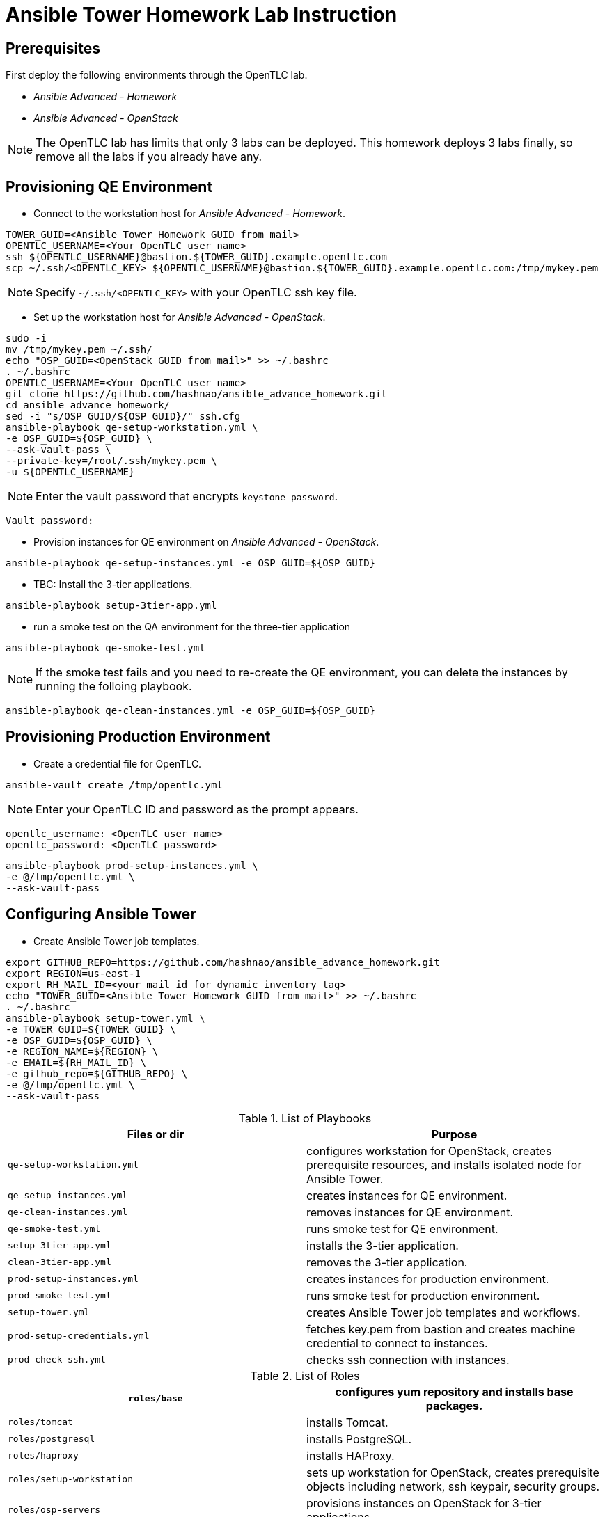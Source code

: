 = Ansible Tower Homework Lab Instruction

== Prerequisites

First deploy the following environments through the OpenTLC lab.

* _Ansible Advanced - Homework_
* _Ansible Advanced - OpenStack_

NOTE: The OpenTLC lab has limits that only 3 labs can be deployed.
This homework deploys 3 labs finally, so remove all the labs if you already have any.


== Provisioning QE Environment

* Connect to the workstation host for _Ansible Advanced - Homework_.

[source,text]
----
TOWER_GUID=<Ansible Tower Homework GUID from mail>
OPENTLC_USERNAME=<Your OpenTLC user name>
ssh ${OPENTLC_USERNAME}@bastion.${TOWER_GUID}.example.opentlc.com
scp ~/.ssh/<OPENTLC_KEY> ${OPENTLC_USERNAME}@bastion.${TOWER_GUID}.example.opentlc.com:/tmp/mykey.pem
----

NOTE: Specify `~/.ssh/<OPENTLC_KEY>` with your OpenTLC ssh key file.

* Set up the workstation host for _Ansible Advanced - OpenStack_.

[source,text]
----
sudo -i
mv /tmp/mykey.pem ~/.ssh/
echo "OSP_GUID=<OpenStack GUID from mail>" >> ~/.bashrc
. ~/.bashrc
OPENTLC_USERNAME=<Your OpenTLC user name>
git clone https://github.com/hashnao/ansible_advance_homework.git
cd ansible_advance_homework/
sed -i "s/OSP_GUID/${OSP_GUID}/" ssh.cfg
ansible-playbook qe-setup-workstation.yml \
-e OSP_GUID=${OSP_GUID} \
--ask-vault-pass \
--private-key=/root/.ssh/mykey.pem \
-u ${OPENTLC_USERNAME}
----

NOTE: Enter the vault password that encrypts `keystone_password`.

[source,text]
----
Vault password:
----

* Provision instances for QE environment on _Ansible Advanced - OpenStack_.

[source,text]
----
ansible-playbook qe-setup-instances.yml -e OSP_GUID=${OSP_GUID}
----

* TBC: Install the 3-tier applications.

[source,text]
----
ansible-playbook setup-3tier-app.yml
----

* run a smoke test on the QA environment for the three-tier application

[source,text]
----
ansible-playbook qe-smoke-test.yml
----

NOTE: If the smoke test fails and you need to re-create the QE environment,
you can delete the instances by running the folloing playbook.

[source,text]
----
ansible-playbook qe-clean-instances.yml -e OSP_GUID=${OSP_GUID}
----


== Provisioning Production Environment

* Create a credential file for OpenTLC.

[source,text]
----
ansible-vault create /tmp/opentlc.yml
----

NOTE: Enter your OpenTLC ID and password as the prompt appears.

----
opentlc_username: <OpenTLC user name>
opentlc_password: <OpenTLC password>
----

[source,text]
----
ansible-playbook prod-setup-instances.yml \
-e @/tmp/opentlc.yml \
--ask-vault-pass
----


== Configuring Ansible Tower

* Create Ansible Tower job templates.

[source,text]
----
export GITHUB_REPO=https://github.com/hashnao/ansible_advance_homework.git
export REGION=us-east-1
export RH_MAIL_ID=<your mail id for dynamic inventory tag>
echo "TOWER_GUID=<Ansible Tower Homework GUID from mail>" >> ~/.bashrc
. ~/.bashrc
ansible-playbook setup-tower.yml \
-e TOWER_GUID=${TOWER_GUID} \
-e OSP_GUID=${OSP_GUID} \
-e REGION_NAME=${REGION} \
-e EMAIL=${RH_MAIL_ID} \
-e github_repo=${GITHUB_REPO} \
-e @/tmp/opentlc.yml \
--ask-vault-pass
----

.List of Playbooks
[%header,cols=2*]
|===
| Files or dir | Purpose
| `qe-setup-workstation.yml` | configures workstation for OpenStack, creates prerequisite resources, and installs isolated node for Ansible Tower.
| `qe-setup-instances.yml` | creates instances for QE environment.
| `qe-clean-instances.yml` | removes instances for QE environment.
| `qe-smoke-test.yml` | runs smoke test for QE environment.
| `setup-3tier-app.yml` | installs the 3-tier application.
| `clean-3tier-app.yml` | removes the 3-tier application.
| `prod-setup-instances.yml` | creates instances for production environment.
| `prod-smoke-test.yml` | runs smoke test for production environment.
| `setup-tower.yml` | creates Ansible Tower job templates and workflows.
| `prod-setup-credentials.yml` | fetches key.pem from bastion and creates machine credential to connect to instances.
| `prod-check-ssh.yml` | checks ssh connection with instances.
|===

.List of Roles
[%header,cols=2*]
|===
| `roles/base` | configures yum repository and installs base packages.
| `roles/tomcat` | installs Tomcat.
| `roles/postgresql` | installs PostgreSQL.
| `roles/haproxy` | installs HAProxy.
| `roles/setup-workstation` | sets up workstation for OpenStack, creates prerequisite objects including network, ssh keypair, security groups.
| `roles/osp-servers` | provisions instances on OpenStack for 3-tier applications.
| `roles/osp-instance-delete` | removes instances on OpenStack.
| `roles/osp-facts` | generates in-memory inventory for instances on OpenStack.
| `roles/config-tower` | creates Ansible Tower job templates and workflows.
| `roles/config-tower/vars/main.yml` | contains the variables for Ansible Tower. DO NOT make any changes in the file.
| `roles/config-tower/tasks/ec2_dynamic.yml | creates Dynamic inventory in Ansible tower. Use `AWS Access Key` for credential.
| `roles/config-tower/tasks/job_template.yml | creates job templates.
| `roles/config-tower/tasks/workflow_template.yml | creates workflow based on `templates/workflow.yml.j2`.
| `roles/config-tower/tasks/post-config-tower.yml | sets up project, inventories, or credentials.
|===
